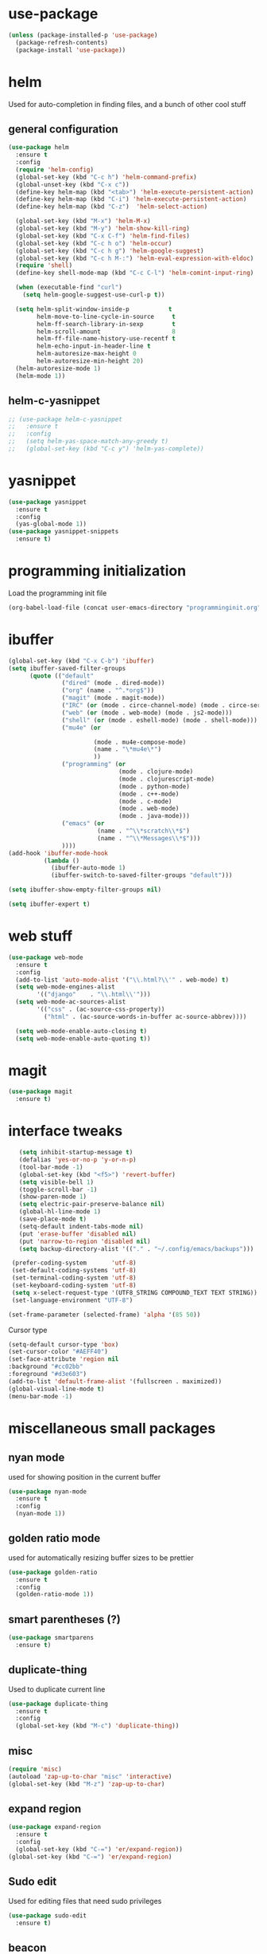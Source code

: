 #+STARTUP: hideall

* use-package
#+BEGIN_SRC emacs-lisp
(unless (package-installed-p 'use-package)
  (package-refresh-contents)
  (package-install 'use-package))
#+END_SRC

* helm
Used for auto-completion in finding files, and a bunch of other cool stuff
** general configuration
#+BEGIN_SRC emacs-lisp
(use-package helm
  :ensure t
  :config
  (require 'helm-config)
  (global-set-key (kbd "C-c h") 'helm-command-prefix)
  (global-unset-key (kbd "C-x c"))
  (define-key helm-map (kbd "<tab>") 'helm-execute-persistent-action)
  (define-key helm-map (kbd "C-i") 'helm-execute-persistent-action)
  (define-key helm-map (kbd "C-z")  'helm-select-action)

  (global-set-key (kbd "M-x") 'helm-M-x)
  (global-set-key (kbd "M-y") 'helm-show-kill-ring)
  (global-set-key (kbd "C-x C-f") 'helm-find-files)
  (global-set-key (kbd "C-c h o") 'helm-occur)
  (global-set-key (kbd "C-c h g") 'helm-google-suggest)
  (global-set-key (kbd "C-c h M-:") 'helm-eval-expression-with-eldoc)
  (require 'shell)
  (define-key shell-mode-map (kbd "C-c C-l") 'helm-comint-input-ring)

  (when (executable-find "curl")
    (setq helm-google-suggest-use-curl-p t))

  (setq helm-split-window-inside-p           t
        helm-move-to-line-cycle-in-source     t
        helm-ff-search-library-in-sexp        t
        helm-scroll-amount                    8
        helm-ff-file-name-history-use-recentf t
        helm-echo-input-in-header-line t
        helm-autoresize-max-height 0
        helm-autoresize-min-height 20)
  (helm-autoresize-mode 1)
  (helm-mode 1))
#+END_SRC
** helm-c-yasnippet
#+BEGIN_SRC emacs-lisp
;; (use-package helm-c-yasnippet
;;   :ensure t
;;   :config
;;   (setq helm-yas-space-match-any-greedy t)
;;   (global-set-key (kbd "C-c y") 'helm-yas-complete))
#+END_SRC

* yasnippet
#+BEGIN_SRC emacs-lisp
(use-package yasnippet
  :ensure t
  :config
  (yas-global-mode 1))
(use-package yasnippet-snippets
  :ensure t)
#+END_SRC

* programming initialization
Load the programming init file
#+BEGIN_SRC emacs-lisp
(org-babel-load-file (concat user-emacs-directory "programminginit.org"))
#+END_SRC

* ibuffer
#+BEGIN_SRC emacs-lisp
(global-set-key (kbd "C-x C-b") 'ibuffer)
(setq ibuffer-saved-filter-groups
      (quote (("default"
               ("dired" (mode . dired-mode))
               ("org" (name . "^.*org$"))
               ("magit" (mode . magit-mode))
               ("IRC" (or (mode . circe-channel-mode) (mode . circe-server-mode)))
               ("web" (or (mode . web-mode) (mode . js2-mode)))
               ("shell" (or (mode . eshell-mode) (mode . shell-mode)))
               ("mu4e" (or

                        (mode . mu4e-compose-mode)
                        (name . "\*mu4e\*")
                        ))
               ("programming" (or
                               (mode . clojure-mode)
                               (mode . clojurescript-mode)
                               (mode . python-mode)
                               (mode . c++-mode)
                               (mode . c-mode)
                               (mode . web-mode)
                               (mode . java-mode)))
               ("emacs" (or
                         (name . "^\\*scratch\\*$")
                         (name . "^\\*Messages\\*$")))
               ))))
(add-hook 'ibuffer-mode-hook
          (lambda ()
            (ibuffer-auto-mode 1)
            (ibuffer-switch-to-saved-filter-groups "default")))

(setq ibuffer-show-empty-filter-groups nil)

(setq ibuffer-expert t)
#+END_SRC


* web stuff
#+BEGIN_SRC emacs-lisp
(use-package web-mode
  :ensure t
  :config
  (add-to-list 'auto-mode-alist '("\\.html?\\'" . web-mode) t)
  (setq web-mode-engines-alist
        '(("django"    . "\\.html\\'")))
  (setq web-mode-ac-sources-alist
        '(("css" . (ac-source-css-property))
          ("html" . (ac-source-words-in-buffer ac-source-abbrev))))

  (setq web-mode-enable-auto-closing t)
  (setq web-mode-enable-auto-quoting t))
#+END_SRC

* magit
#+BEGIN_SRC emacs-lisp
(use-package magit
  :ensure t)
#+END_SRC
* interface tweaks
#+BEGIN_SRC emacs-lisp
     (setq inhibit-startup-message t)
     (defalias 'yes-or-no-p 'y-or-n-p)
     (tool-bar-mode -1)
     (global-set-key (kbd "<f5>") 'revert-buffer)
     (setq visible-bell 1)
     (toggle-scroll-bar -1)
     (show-paren-mode 1)
     (setq electric-pair-preserve-balance nil)
     (global-hl-line-mode 1)
     (save-place-mode t)
     (setq-default indent-tabs-mode nil)
     (put 'erase-buffer 'disabled nil)
     (put 'narrow-to-region 'disabled nil)
     (setq backup-directory-alist '(("." . "~/.config/emacs/backups")))

   (prefer-coding-system       'utf-8)
   (set-default-coding-systems 'utf-8)
   (set-terminal-coding-system 'utf-8)
   (set-keyboard-coding-system 'utf-8)    
   (setq x-select-request-type '(UTF8_STRING COMPOUND_TEXT TEXT STRING))
   (set-language-environment "UTF-8")

  (set-frame-parameter (selected-frame) 'alpha '(85 50))

#+END_SRC
Cursor type
#+BEGIN_SRC emacs-lisp
  (setq-default cursor-type 'box)
  (set-cursor-color "#AEFF40")
  (set-face-attribute 'region nil 
  :background "#cc02bb" 
  :foreground "#d3e603")
  (add-to-list 'default-frame-alist '(fullscreen . maximized))
  (global-visual-line-mode t)
  (menu-bar-mode -1)
#+END_SRC

* miscellaneous small packages
** nyan mode
used for showing position in the current buffer
#+BEGIN_SRC emacs-lisp
(use-package nyan-mode
  :ensure t
  :config 
  (nyan-mode 1))
#+END_SRC

** golden ratio mode
used for automatically resizing buffer sizes to be prettier
#+BEGIN_SRC emacs-lisp
(use-package golden-ratio
  :ensure t
  :config 
  (golden-ratio-mode 1))
#+END_SRC

** smart parentheses (?)
#+BEGIN_SRC emacs-lisp
(use-package smartparens
  :ensure t)
#+END_SRC

** duplicate-thing
Used to duplicate current line
#+BEGIN_SRC emacs-lisp
(use-package duplicate-thing
  :ensure t
  :config
  (global-set-key (kbd "M-c") 'duplicate-thing))
#+END_SRC

** misc
#+BEGIN_SRC emacs-lisp
(require 'misc)
(autoload 'zap-up-to-char "misc" 'interactive)
(global-set-key (kbd "M-z") 'zap-up-to-char)
#+END_SRC

** expand region
#+BEGIN_SRC emacs-lisp
(use-package expand-region
  :ensure t
  :config
  (global-set-key (kbd "C-=") 'er/expand-region))
(global-set-key (kbd "C-=") 'er/expand-region)
#+END_SRC

** Sudo edit
Used for editing files that need sudo privileges
#+BEGIN_SRC emacs-lisp
(use-package sudo-edit
  :ensure t)
#+END_SRC

** beacon
When cursor jumps, new cursor position is highlighted so that you dont loose the cursor
#+BEGIN_SRC emacs-lisp
(use-package beacon
  :ensure t
  :config
  (beacon-mode 1)
  (setq beacon-color "#00aa33"))
#+END_SRC

** multiple cursors
#+BEGIN_SRC emacs-lisp
  (use-package multiple-cursors
    :ensure t
    :config
    (global-set-key (kbd "C-c C-c") 'mc/edit-lines)
    (global-set-key (kbd "C->") 'mc/mark-next-like-this)
    (global-set-key (kbd "C-<") 'mc/mark-previous-like-this)
    (global-set-key (kbd "C-c C-<") 'mc/mark-all-like-this)
    (global-set-key (kbd "<C-M-mouse-1>") 'mc/add-cursor-on-click))
#+END_SRC

** which key
Used if you dont remember what the next keystroke in the command is, 
it gives you a small prompt with all possible next key strokes
#+BEGIN_SRC emacs-lisp
(use-package which-key
  :config (which-key-mode))
#+END_SRC

** ansi color
#+BEGIN_SRC emacs-lisp
(use-package ansi-color
  :ensure t
  :config
(add-hook 'shell-mode-hook 'ansi-color-for-comint-mode-on))
#+END_SRC

** uniquify
#+BEGIN_SRC emacs-lisp
(require 'uniquify)
(setq uniquify-separator "/"               ;; The separator in buffer names.
      uniquify-buffer-name-style 'forward) ;; names/in/this/style
#+END_SRC

** try
#+BEGIN_SRC emacs-lisp
(use-package try
  :ensure t)
#+END_SRC
** EasyPG (encrypting files)
#+BEGIN_SRC emacs-lisp
(require 'epa-file)
(setq epa-file-select-keys nil)
(setq epa-file-encrypt-to '("nikhilc1527@gmail.com"))
(setq epa-file-cache-passphrase-for-symmetric-encryption t)
(setq password-cache-expiry 15)
#+END_SRC

** ace-jump-mode
#+BEGIN_SRC emacs-lisp
;; (use-package avy
;;   :ensure t
;;   (global-set-key (kbd "C-c j") 'avy-goto-word-or-subword-1))
#+END_SRC

** visual-regexp
#+BEGIN_SRC emacs-lisp
    (use-package visual-regexp
    :ensure t)
#+END_SRC

** visual-regexp-steriods
#+BEGIN_SRC emacs-lisp
    (use-package visual-regexp-steroids
    :ensure t
    :config
    (global-set-key "\C-r" 'vr/select-query-replace))
#+END_SRC

** undo tree
#+BEGIN_SRC emacs-lisp
(use-package undo-tree
  :ensure t
  :config
  (global-undo-tree-mode t))
#+END_SRC

** ligatures
#+BEGIN_SRC emacs-lisp
(use-package ligature
  :load-path "~/.config/emacs/elpa/ligature/"
  :config
  ;; Enable the "www" ligature in every possible major mode
  (ligature-set-ligatures 't '("www"))
  ;; Enable traditional ligature support in eww-mode, if the
  ;; `variable-pitch' face supports it
  (ligature-set-ligatures 'eww-mode '("ff" "fi" "ffi"))
  ;; Enable all Cascadia Code ligatures in programming modes
  (ligature-set-ligatures 'prog-mode '("|||>" "<|||" "<==>" "<!--" "####" "~~>" "***" "||=" "||>"
                                       ":::" "::=" "=:=" "===" "==>" "=!=" "=>>" "=<<" "=/=" "!=="
                                       "!!." ">=>" ">>=" ">>>" ">>-" ">->" "->>" "-->" "---" "-<<"
                                       "<~~" "<~>" "<*>" "<||" "<|>" "<$>" "<==" "<=>" "<=<" "<->"
                                       "<--" "<-<" "<<=" "<<-" "<<<" "<+>" "</>" "###" "#_(" "..<"
                                       "..." "+++" "/==" "///" "_|_" "www" "&&" "^=" "~~" "~@" "~="
                                       "~>" "~-" "**" "*>" "*/" "||" "|}" "|]" "|=" "|>" "|-" "{|"
                                       "[|" "]#" "::" ":=" ":>" ":<" "$>" "==" "=>" "!=" "!!" ">:"
                                       ">=" ">>" ">-" "-~" "-|" "->" "--" "-<" "<~" "<*" "<|" "<:"
                                       "<$" "<=" "<>" "<-" "<<" "<+" "</" "#{" "#[" "#:" "#=" "#!"
                                       "##" "#(" "#?" "#_" "%%" ".=" ".-" ".." ".?" "+>" "++" "?:"
                                       "?=" "?." "??" ";;" "/*" "/=" "/>" "//" "__" "~~" "(*" "*)"
                                       "\\\\" "://"))
  ;; Enables ligature checks globally in all buffers. You can also do it
  ;; per mode with `ligature-mode'.
  (global-ligature-mode t))
#+END_SRC

* custom made functions
Clear the buffer in eshell mode
#+BEGIN_SRC emacs-lisp
   ;; (defun save-compile-dwm ()
   ;;   (when (eq (symbol-value buffer-file-name) "/home/nikhil/.local/src/dwm/config.h")
   ;;     (start-process "make && plz make install && kill -HUP $(pgrep -u $USER \"\bdwm$\"")
   ;;     )
   ;;   )
   ;; (add-hook 'after-save-hook 'save-compile-dwm)



   (defun transparency (value)
     "Sets the transparency of the frame window. 0=transparent/100=opaque"
     (interactive "nTransparency Value 0 - 100 opaque:")
     (set-frame-parameter (selected-frame) 'alpha value))
  (set-frame-parameter (selected-frame)'alpha '(90 . 90))
  (add-to-list 'default-frame-alist'(alpha . (90 . 90)))

   (defun my-increase-opacity()
     (interactive)
     (let ((increase (+ 10 (car (frame-parameter nil 'alpha)))))
       (if (> increase 99)(setq increase 99))
       (set-frame-parameter (selected-frame) 'alpha (values increase 75)))
     )

   (defun my-decrease-opacity()
     (interactive)
     (let ((decrease (- (car (frame-parameter nil 'alpha)) 10)))
       (if (< decrease 20)(setq decrease 20))
       (set-frame-parameter (selected-frame) 'alpha (values decrease 75)))
     )

   ;; (global-set-key (kbd "M-") 'my-increase-opacity)
   ;; (global-set-key (kbd "M-") 'my-decrease-opacity)
   ;; (add-to-list 'default-frame-alist '(alpha 85 58))
#+END_SRC
* theme
#+BEGIN_SRC emacs-lisp
(setf custom-safe-themes t)
(use-package gruvbox-theme :ensure t)
(use-package doom-themes :ensure t)
(load-theme 'doom-one)
#+END_SRC

* mu4e

#+BEGIN_SRC emacs-lisp
  ;; (add-to-list 'load-path "~/.config/emacs/mu4e")
  ;; (require 'mu4e)
  ;; (require 'org-mu4e)
#+END_SRC

* org-roam

#+BEGIN_SRC emacs-lisp
  (use-package org-roam
    :ensure t
    :init
    (setq org-roam-v2-ack t)
    (setq org-roam-completion-everywhere t)
    :custom
    (org-roam-directory "~/MyFiles/Nikhil/org-roam-files")
    :bind (
         ("C-c n l" . org-roam-buffer-toggle)
         ("C-c n f" . org-roam-node-find)
         ("C-c n i" . org-roam-node-insert)
         :map org-mode-map
         ("C-M-i" . completion-at-point))
    :config
    (org-roam-setup))
#+END_SRC
